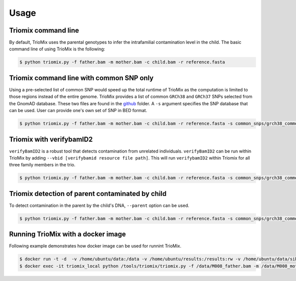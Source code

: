 Usage
=====

.. _run:

Triomix command line
------------

By default, TrioMix uses the parental genotypes to infer the intrafamilial contamination level in the child. The basic command line of using TrioMix is the following:

.. code-block:: console

   $ python triomix.py -f father.bam -m mother.bam -c child.bam -r reference.fasta

Triomix command line with common SNP only
------------

Using a pre-selected list of common SNP would speed up the total runtime of TrioMix as the computation is limited to those regions instead of the entire genome. TrioMix provides a list of common ``GRCh38`` and ``GRCh37`` SNPs selected from the GnomAD database. These two files are found in the `github <https://github.com/cjyoon/triomix/tree/master/common_snp/>`_ folder.  A ``-s`` argument specifies the SNP database that can be used. User can provide one's own set of SNP in BED format.


.. code-block:: console

   $ python triomix.py -f father.bam -m mother.bam -c child.bam -r reference.fasta -s common_snps/grch38_common_snps.bed.gz



Triomix with verifybamID2
------------
``verifyBamID2`` is a robust tool that detects contamination from unrelated individuals. ``verifyBamID2`` can be run within TrioMix by adding ``--vbid [verifybamid resource file path]``. This will run ``verifybamID2`` within Triomix for all three family members in the trio. 

.. code-block:: console

   $ python triomix.py -f father.bam -m mother.bam -c child.bam -r reference.fasta -s common_snps/grch38_common_snps.bed.gz --vbid vbid/grch38




Triomix detection of parent contaminated by child
------------
To detect contamination in the parent by the child's DNA, ``--parent`` option can be used.


.. code-block:: console

   $ python triomix.py -f father.bam -m mother.bam -c child.bam -r reference.fasta -s common_snps/grch38_common_snps.bed.gz --parent



Running TrioMix with a docker image
------------
Following example demonstrates how docker image can be used for runnint TrioMix.

.. code-block:: console

   $ docker run -t -d  -v /home/ubuntu/data:/data -v /home/ubuntu/results:/results:rw -v /home/ubuntu/data/sib25/:/data/sib25/ --name triomix_local cjyoon/triomix:v1.4
   $ docker exec -it triomix_local python /tools/triomix/triomix.py -f /data/M008_father.bam -m /data/M008_mother.bam -c /data/sib25/familymix.bam -r /data/Homo_sapiens_assembly38.fasta -t 10 -o results -s /tools/triomix/common_snp/grch38_common_snp.bed.gz


